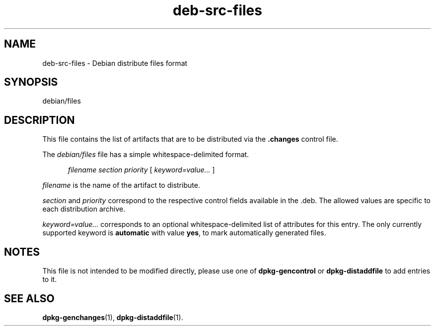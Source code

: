 .\" dpkg manual page - deb-src-files(5)
.\"
.\" Copyright © 2016 Guillem Jover <guillem@debian.org>
.\"
.\" This is free software; you can redistribute it and/or modify
.\" it under the terms of the GNU General Public License as published by
.\" the Free Software Foundation; either version 2 of the License, or
.\" (at your option) any later version.
.\"
.\" This is distributed in the hope that it will be useful,
.\" but WITHOUT ANY WARRANTY; without even the implied warranty of
.\" MERCHANTABILITY or FITNESS FOR A PARTICULAR PURPOSE.  See the
.\" GNU General Public License for more details.
.\"
.\" You should have received a copy of the GNU General Public License
.\" along with this program.  If not, see <https://www.gnu.org/licenses/>.
.
.TH deb\-src\-files 5 "%RELEASE_DATE%" "%VERSION%" "dpkg suite"
.nh
.SH NAME
deb\-src\-files \- Debian distribute files format
.
.SH SYNOPSIS
debian/files
.
.SH DESCRIPTION
This file contains the list of artifacts that are to be distributed via
the \fB.changes\fP control file.
.PP
The \fIdebian/files\fP file has a simple whitespace-delimited format.
.PP
.in +5
.I filename
.I section
.I priority
[
.I keyword=value\&...\&
]
.in -5
.PP
.I filename
is the name of the artifact to distribute.
.PP
.I section
and
.I priority
correspond to the respective control fields available in the .deb.
The allowed values are specific to each distribution archive.
.PP
.I keyword=value\&...\&
corresponds to an optional whitespace-delimited list of attributes for this
entry.
The only currently supported keyword is \fBautomatic\fP with value
\fByes\fP, to mark automatically generated files.
.
.SH NOTES
This file is not intended to be modified directly, please use one of
\fBdpkg\-gencontrol\fP or \fBdpkg\-distaddfile\fP to add entries to it.
.
.SH SEE ALSO
.ad l
.BR dpkg\-genchanges (1),
.BR dpkg\-distaddfile (1).
